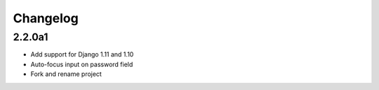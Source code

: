 Changelog
=========

2.2.0a1
~~~~~~~
* Add support for Django 1.11 and 1.10
* Auto-focus input on password field
* Fork and rename project
